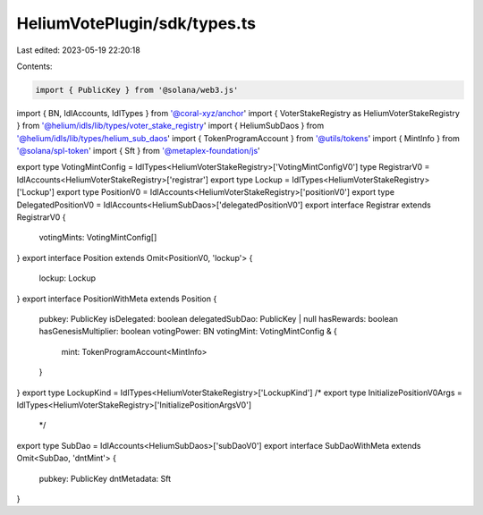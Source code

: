 HeliumVotePlugin/sdk/types.ts
=============================

Last edited: 2023-05-19 22:20:18

Contents:

.. code-block:: ts

    import { PublicKey } from '@solana/web3.js'
import { BN, IdlAccounts, IdlTypes } from '@coral-xyz/anchor'
import { VoterStakeRegistry as HeliumVoterStakeRegistry } from '@helium/idls/lib/types/voter_stake_registry'
import { HeliumSubDaos } from '@helium/idls/lib/types/helium_sub_daos'
import { TokenProgramAccount } from '@utils/tokens'
import { MintInfo } from '@solana/spl-token'
import { Sft } from '@metaplex-foundation/js'

export type VotingMintConfig = IdlTypes<HeliumVoterStakeRegistry>['VotingMintConfigV0']
type RegistrarV0 = IdlAccounts<HeliumVoterStakeRegistry>['registrar']
export type Lockup = IdlTypes<HeliumVoterStakeRegistry>['Lockup']
export type PositionV0 = IdlAccounts<HeliumVoterStakeRegistry>['positionV0']
export type DelegatedPositionV0 = IdlAccounts<HeliumSubDaos>['delegatedPositionV0']
export interface Registrar extends RegistrarV0 {
  votingMints: VotingMintConfig[]
}
export interface Position extends Omit<PositionV0, 'lockup'> {
  lockup: Lockup
}
export interface PositionWithMeta extends Position {
  pubkey: PublicKey
  isDelegated: boolean
  delegatedSubDao: PublicKey | null
  hasRewards: boolean
  hasGenesisMultiplier: boolean
  votingPower: BN
  votingMint: VotingMintConfig & {
    mint: TokenProgramAccount<MintInfo>
  }
}
export type LockupKind = IdlTypes<HeliumVoterStakeRegistry>['LockupKind']
/* export type InitializePositionV0Args = IdlTypes<HeliumVoterStakeRegistry>['InitializePositionArgsV0']
 */
export type SubDao = IdlAccounts<HeliumSubDaos>['subDaoV0']
export interface SubDaoWithMeta extends Omit<SubDao, 'dntMint'> {
  pubkey: PublicKey
  dntMetadata: Sft
}


